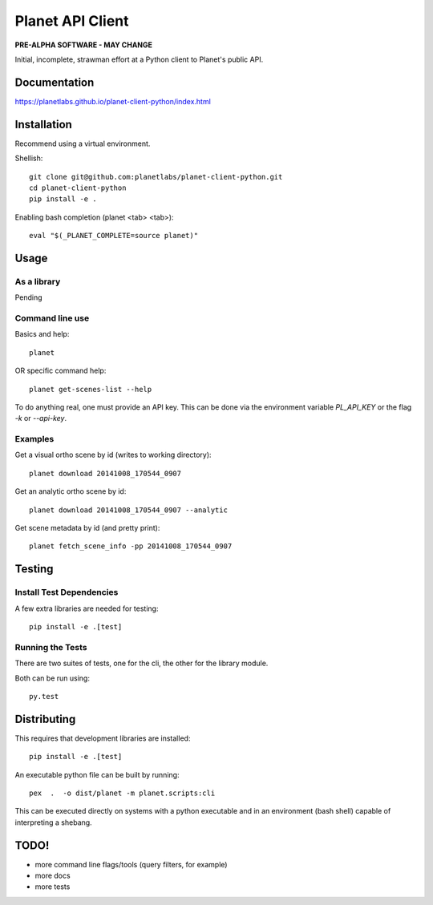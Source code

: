 =================
Planet API Client
=================

**PRE-ALPHA SOFTWARE - MAY CHANGE**

Initial, incomplete, strawman effort at a Python client to Planet's public API.

.. image:: https://travis-ci.org/planetlabs/planet-client-python.svg?branch=master
   :target: https://travis-ci.org/planetlabs/planet-client-python


Documentation
-------------

`https://planetlabs.github.io/planet-client-python/index.html <https://planetlabs.github.io/planet-client-python/index.html>`__


Installation
------------

Recommend using a virtual environment.

Shellish::

    git clone git@github.com:planetlabs/planet-client-python.git
    cd planet-client-python
    pip install -e .

Enabling bash completion (planet <tab> <tab>)::

    eval "$(_PLANET_COMPLETE=source planet)"


Usage
-----

As a library
~~~~~~~~~~~~

Pending

Command line use
~~~~~~~~~~~~~~~~

Basics and help::

    planet

OR specific command help::

    planet get-scenes-list --help

To do anything real, one must provide an API key. This can be done via the environment variable `PL_API_KEY` or the flag `-k` or `--api-key`.

Examples
~~~~~~~~

Get a visual ortho scene by id (writes to working directory)::

    planet download 20141008_170544_0907
    
Get an analytic ortho scene by id::

    planet download 20141008_170544_0907 --analytic
    
Get scene metadata by id (and pretty print)::

    planet fetch_scene_info -pp 20141008_170544_0907

Testing
-------

Install Test Dependencies
~~~~~~~~~~~~~~~~~~~~~~~~~

A few extra libraries are needed for testing::

    pip install -e .[test]

Running the Tests
~~~~~~~~~~~~~~~~~

There are two suites of tests, one for the cli, the other for the library module.

Both can be run using::

    py.test

Distributing
------------

This requires that development libraries are installed::

    pip install -e .[test]

An executable python file can be built by running::

    pex  .  -o dist/planet -m planet.scripts:cli

This can be executed directly on systems with a python executable and in an environment (bash shell) capable of interpreting a shebang.

TODO!
-----

* more command line flags/tools (query filters, for example)
* more docs
* more tests
